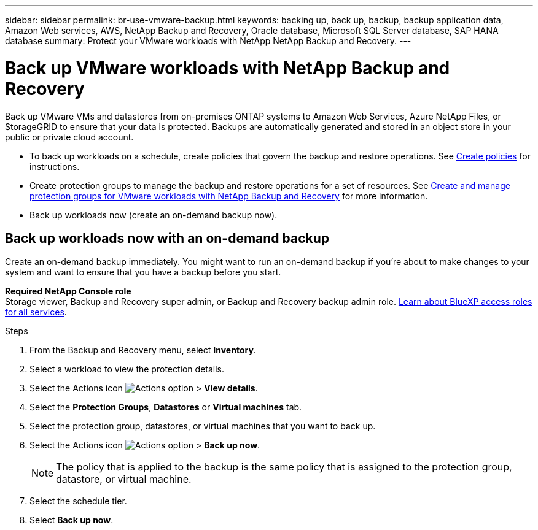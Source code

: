 ---
sidebar: sidebar
permalink: br-use-vmware-backup.html
keywords: backing up, back up, backup, backup application data, Amazon Web services, AWS, NetApp Backup and Recovery, Oracle database, Microsoft SQL Server database, SAP HANA database
summary: Protect your VMware workloads with NetApp NetApp Backup and Recovery. 
---

= Back up VMware workloads with NetApp Backup and Recovery
:hardbreaks:
:nofooter:
:icons: font
:linkattrs:
:imagesdir: ./media/

[.lead]
Back up VMware VMs and datastores from on-premises ONTAP systems to Amazon Web Services, Azure NetApp Files, or StorageGRID to ensure that your data is protected. Backups are automatically generated and stored in an object store in your public or private cloud account. 

* To back up workloads on a schedule, create policies that govern the backup and restore operations. See link:br-use-policies-create.html[Create policies] for instructions.

* Create protection groups to manage the backup and restore operations for a set of resources.  See link:br-use-vmware-protection-groups.html[Create and manage protection groups for VMware workloads with NetApp Backup and Recovery] for more information.
* Back up workloads now (create an on-demand backup now).  




== Back up workloads now with an on-demand backup

Create an on-demand backup immediately. You might want to run an on-demand backup if you're about to make changes to your system and want to ensure that you have a backup before you start.

//Ensure that these conditions are met before you back up workloads; otherwise, you cannot create an on-demand backup:

//* The VMware workload does not include an on-demand policy already.
//* The VMware workload does not include overlapping schedules.
//* The VMware workload does not include multiple resource groups (protection groups) for the same datastore. You can remove the datastores from that protection group.  

*Required NetApp Console role*
Storage viewer, Backup and Recovery super admin, or Backup and Recovery backup admin role. https://docs.netapp.com/us-en/console-setup-admin/reference-iam-predefined-roles.html[Learn about BlueXP access roles for all services^].

.Steps 

. From the Backup and Recovery menu, select *Inventory*. 

. Select a workload to view the protection details. 
. Select the Actions icon image:../media/icon-action.png[Actions option] > *View details*.   
. Select the *Protection Groups*, *Datastores* or *Virtual machines* tab. 


. Select the protection group, datastores, or virtual machines that you want to back up.
. Select the Actions icon image:../media/icon-action.png[Actions option] > *Back up now*.
+
NOTE: The policy that is applied to the backup is the same policy that is assigned to the protection group, datastore, or virtual machine.

. Select the schedule tier.
. Select *Back up now*. 